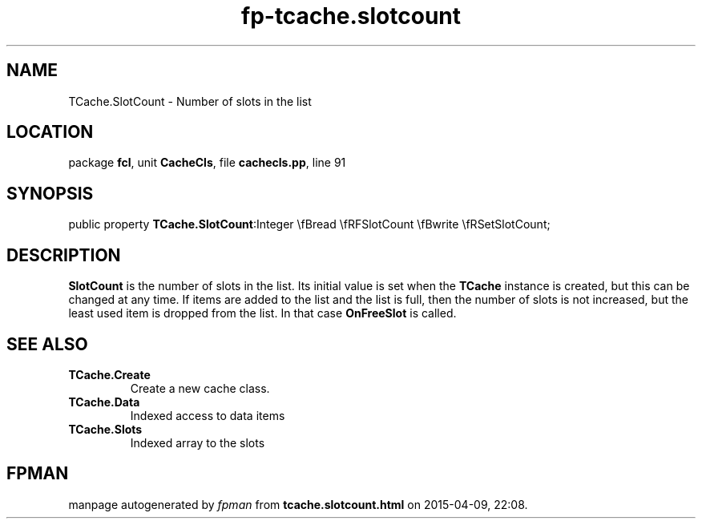 .\" file autogenerated by fpman
.TH "fp-tcache.slotcount" 3 "2014-03-14" "fpman" "Free Pascal Programmer's Manual"
.SH NAME
TCache.SlotCount - Number of slots in the list
.SH LOCATION
package \fBfcl\fR, unit \fBCacheCls\fR, file \fBcachecls.pp\fR, line 91
.SH SYNOPSIS
public property  \fBTCache.SlotCount\fR:Integer \\fBread \\fRFSlotCount \\fBwrite \\fRSetSlotCount;
.SH DESCRIPTION
\fBSlotCount\fR is the number of slots in the list. Its initial value is set when the \fBTCache\fR instance is created, but this can be changed at any time. If items are added to the list and the list is full, then the number of slots is not increased, but the least used item is dropped from the list. In that case \fBOnFreeSlot\fR is called.


.SH SEE ALSO
.TP
.B TCache.Create
Create a new cache class.
.TP
.B TCache.Data
Indexed access to data items
.TP
.B TCache.Slots
Indexed array to the slots

.SH FPMAN
manpage autogenerated by \fIfpman\fR from \fBtcache.slotcount.html\fR on 2015-04-09, 22:08.

